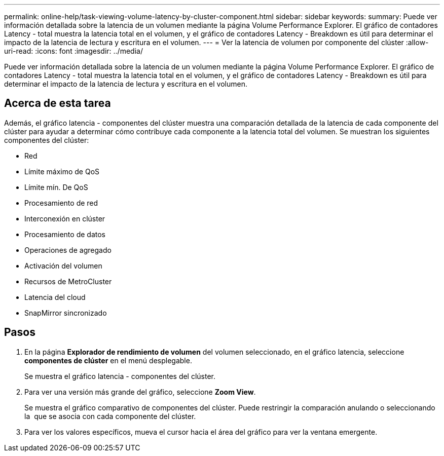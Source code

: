 ---
permalink: online-help/task-viewing-volume-latency-by-cluster-component.html 
sidebar: sidebar 
keywords:  
summary: Puede ver información detallada sobre la latencia de un volumen mediante la página Volume Performance Explorer. El gráfico de contadores Latency - total muestra la latencia total en el volumen, y el gráfico de contadores Latency - Breakdown es útil para determinar el impacto de la latencia de lectura y escritura en el volumen. 
---
= Ver la latencia de volumen por componente del clúster
:allow-uri-read: 
:icons: font
:imagesdir: ../media/


[role="lead"]
Puede ver información detallada sobre la latencia de un volumen mediante la página Volume Performance Explorer. El gráfico de contadores Latency - total muestra la latencia total en el volumen, y el gráfico de contadores Latency - Breakdown es útil para determinar el impacto de la latencia de lectura y escritura en el volumen.



== Acerca de esta tarea

Además, el gráfico latencia - componentes del clúster muestra una comparación detallada de la latencia de cada componente del clúster para ayudar a determinar cómo contribuye cada componente a la latencia total del volumen. Se muestran los siguientes componentes del clúster:

* Red
* Límite máximo de QoS
* Límite mín. De QoS
* Procesamiento de red
* Interconexión en clúster
* Procesamiento de datos
* Operaciones de agregado
* Activación del volumen
* Recursos de MetroCluster
* Latencia del cloud
* SnapMirror sincronizado




== Pasos

. En la página *Explorador de rendimiento de volumen* del volumen seleccionado, en el gráfico latencia, seleccione *componentes de clúster* en el menú desplegable.
+
Se muestra el gráfico latencia - componentes del clúster.

. Para ver una versión más grande del gráfico, seleccione *Zoom View*.
+
Se muestra el gráfico comparativo de componentes del clúster. Puede restringir la comparación anulando o seleccionando la image:../media/eye-icon.gif[""] que se asocia con cada componente del clúster.

. Para ver los valores específicos, mueva el cursor hacia el área del gráfico para ver la ventana emergente.

